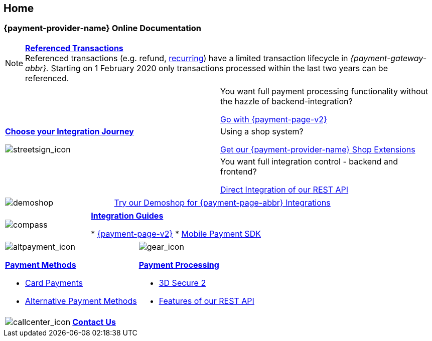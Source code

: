 [#Home]
== Home

[#Home_{payment-provider-name}PaymentGateway]
[discrete]
=== {payment-provider-name} Online Documentation

[NOTE]
====
<<GeneralPlatformFeatures_ReferencingTransaction, *Referenced Transactions*>> +
Referenced transactions (e.g. refund, <<GeneralPlatformFeatures_Transactions_Recurring, recurring>>) have a limited transaction lifecycle in _{payment-gateway-abbr}._ Starting on 1 February 2020 only transactions processed within the last two years can be referenced.
====

[.startpage-block]
--
[.signpost]
[cols=","]
|===
.3+a|
<<GeneralIntegrationOptions, *Choose your Integration Journey*>>

[.icon-large]
image::images/icons/signpost.svg[streetsign_icon]

|You want full payment processing functionality without the hazzle of backend-integration? 

<<PPv2, Go with {payment-page-v2}>>

|Using a shop system?

<<ShopSystems, Get our {payment-provider-name} Shop Extensions>>

|You want full integration control - backend and frontend?

<<RestApi, Direct Integration of our REST API>>
|===

[.demoshop]
[cols=",,"]
|===
a|
[.icon]
image::images/icons/demoshop.svg[demoshop]

2.+a|
https://demoshop-test.wirecard.com/demoshop/#/cart?merchant_account_id=ab62ea6e-ba97-48ef-b3bc-bf0319e09d78[Try our Demoshop for {payment-page-abbr} Integrations]
|===

[.guides]
[cols=",,"]
|===
a|
[.icon]
image::images/icons/compass.svg[compass]

2.+|<<IntegrationGuides, *Integration Guides*>>

* <<IntegrationGuides_WPP_v2, {payment-page-v2}>>
* <<MobilePaymentSDK_IntegrationGuides, Mobile Payment SDK>>

//-
|===

[.fragezeichen]
[cols=","]
|===
a|
[.icon]
image::images/icons/payments.svg[altpayment_icon] 
<<PaymentMethods, *Payment Methods*>>

* <<CC_Main, Card Payments>>
* <<PaymentMethods, Alternative Payment Methods>>

a|
[.icon]
image::images/icons/gear.svg[gear_icon]
<<PaymentProcessing, *Payment Processing*>>

* <<CreditCard_3DS2, 3D Secure 2>>
* <<GeneralPlatformFeatures, Features of our REST API>>

//-
|===

[.center]
[cols=",,"]

|===
a|
[.icon]
image::images/icons/contactus.svg[callcenter_icon]

2.+|<<ContactUs, *Contact Us*>>
|===
--
